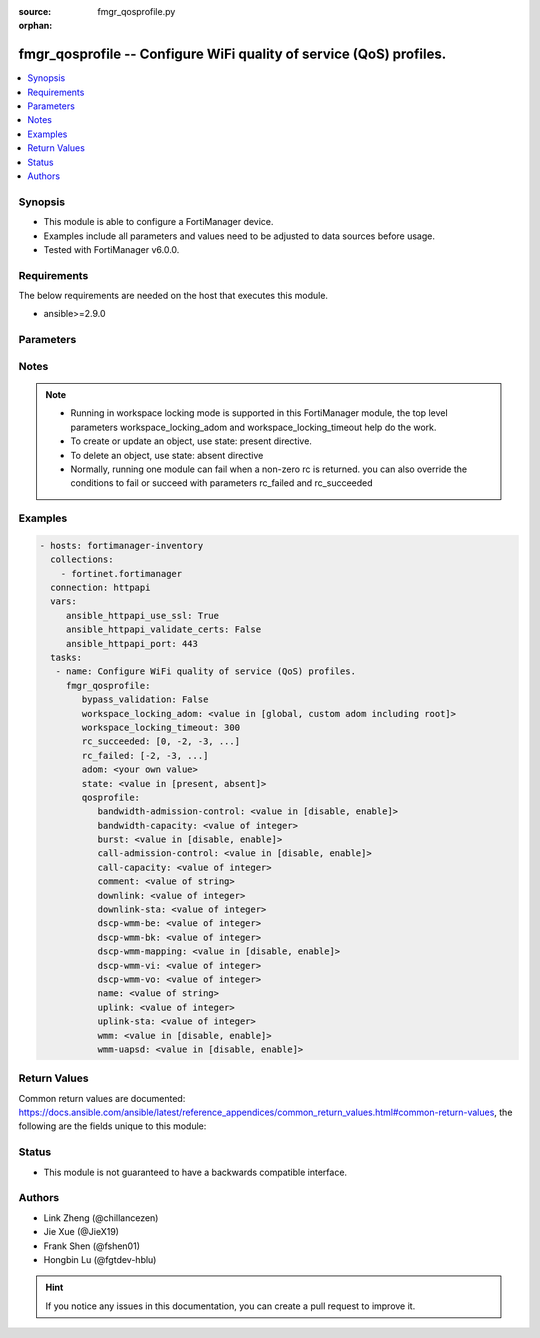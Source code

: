 :source: fmgr_qosprofile.py

:orphan:

.. _fmgr_qosprofile:

fmgr_qosprofile -- Configure WiFi quality of service (QoS) profiles.
++++++++++++++++++++++++++++++++++++++++++++++++++++++++++++++++++++

.. versionadded:: 2.10

.. contents::
   :local:
   :depth: 1


Synopsis
--------

- This module is able to configure a FortiManager device.
- Examples include all parameters and values need to be adjusted to data sources before usage.
- Tested with FortiManager v6.0.0.


Requirements
------------
The below requirements are needed on the host that executes this module.

- ansible>=2.9.0



Parameters
----------

.. raw:: html

 <ul>
 <li><span class="li-head">bypass_validation</span> - Only set to True when module schema diffs with FortiManager API structure, module continues to execute without validating parameters <span class="li-normal">type: bool</span> <span class="li-required">required: false</span> <span class="li-normal"> default: False</span> </li>
 <li><span class="li-head">workspace_locking_adom</span> - Acquire the workspace lock if FortiManager is running in workspace mode <span class="li-normal">type: str</span> <span class="li-required">required: false</span> <span class="li-normal"> choices: global, custom adom including root</span> </li>
 <li><span class="li-head">workspace_locking_timeout</span> - The maximum time in seconds to wait for other users to release workspace lock <span class="li-normal">type: integer</span> <span class="li-required">required: false</span>  <span class="li-normal">default: 300</span> </li>
 <li><span class="li-head">rc_succeeded</span> - The rc codes list with which the conditions to succeed will be overriden <span class="li-normal">type: list</span> <span class="li-required">required: false</span> </li>
 <li><span class="li-head">rc_failed</span> - The rc codes list with which the conditions to fail will be overriden <span class="li-normal">type: list</span> <span class="li-required">required: false</span> </li>
 <li><span class="li-head">state</span> - The directive to create, update or delete an object <span class="li-normal">type: str</span> <span class="li-required">required: true</span> <span class="li-normal"> choices: present, absent</span> </li>
 <li><span class="li-head">adom</span> - The parameter in requested url <span class="li-normal">type: str</span> <span class="li-required">required: true</span> </li>
 <li><span class="li-head">qosprofile</span> - Configure WiFi quality of service (QoS) profiles. <span class="li-normal">type: dict</span></li>
 <ul class="ul-self">
 <li><span class="li-head">bandwidth-admission-control</span> - Enable/disable WMM bandwidth admission control. <span class="li-normal">type: str</span>  <span class="li-normal">choices: [disable, enable]</span> </li>
 <li><span class="li-head">bandwidth-capacity</span> - Maximum bandwidth capacity allowed (1 - 600000 Kbps, default = 2000). <span class="li-normal">type: int</span> </li>
 <li><span class="li-head">burst</span> - Enable/disable client rate burst. <span class="li-normal">type: str</span>  <span class="li-normal">choices: [disable, enable]</span> </li>
 <li><span class="li-head">call-admission-control</span> - Enable/disable WMM call admission control. <span class="li-normal">type: str</span>  <span class="li-normal">choices: [disable, enable]</span> </li>
 <li><span class="li-head">call-capacity</span> - Maximum number of Voice over WLAN (VoWLAN) phones allowed (0 - 60, default = 10). <span class="li-normal">type: int</span> </li>
 <li><span class="li-head">comment</span> - Comment. <span class="li-normal">type: str</span> </li>
 <li><span class="li-head">downlink</span> - Maximum downlink bandwidth for Virtual Access Points (VAPs) (0 - 2097152 Kbps, default = 0, 0 means no limit). <span class="li-normal">type: int</span> </li>
 <li><span class="li-head">downlink-sta</span> - Maximum downlink bandwidth for clients (0 - 2097152 Kbps, default = 0, 0 means no limit). <span class="li-normal">type: int</span> </li>
 <li><span class="li-head">dscp-wmm-be</span> - No description for the parameter <span class="li-normal">type: int</span></li>
 <li><span class="li-head">dscp-wmm-bk</span> - No description for the parameter <span class="li-normal">type: int</span></li>
 <li><span class="li-head">dscp-wmm-mapping</span> - Enable/disable Differentiated Services Code Point (DSCP) mapping. <span class="li-normal">type: str</span>  <span class="li-normal">choices: [disable, enable]</span> </li>
 <li><span class="li-head">dscp-wmm-vi</span> - No description for the parameter <span class="li-normal">type: int</span></li>
 <li><span class="li-head">dscp-wmm-vo</span> - No description for the parameter <span class="li-normal">type: int</span></li>
 <li><span class="li-head">name</span> - WiFi QoS profile name. <span class="li-normal">type: str</span> </li>
 <li><span class="li-head">uplink</span> - Maximum uplink bandwidth for Virtual Access Points (VAPs) (0 - 2097152 Kbps, default = 0, 0 means no limit). <span class="li-normal">type: int</span> </li>
 <li><span class="li-head">uplink-sta</span> - Maximum uplink bandwidth for clients (0 - 2097152 Kbps, default = 0, 0 means no limit). <span class="li-normal">type: int</span> </li>
 <li><span class="li-head">wmm</span> - Enable/disable WiFi multi-media (WMM) control. <span class="li-normal">type: str</span>  <span class="li-normal">choices: [disable, enable]</span> </li>
 <li><span class="li-head">wmm-uapsd</span> - Enable/disable WMM Unscheduled Automatic Power Save Delivery (U-APSD) power save mode. <span class="li-normal">type: str</span>  <span class="li-normal">choices: [disable, enable]</span> </li>
 </ul>
 </ul>






Notes
-----
.. note::

   - Running in workspace locking mode is supported in this FortiManager module, the top level parameters workspace_locking_adom and workspace_locking_timeout help do the work.

   - To create or update an object, use state: present directive.

   - To delete an object, use state: absent directive

   - Normally, running one module can fail when a non-zero rc is returned. you can also override the conditions to fail or succeed with parameters rc_failed and rc_succeeded

Examples
--------

.. code-block:: yaml+jinja

 - hosts: fortimanager-inventory
   collections:
     - fortinet.fortimanager
   connection: httpapi
   vars:
      ansible_httpapi_use_ssl: True
      ansible_httpapi_validate_certs: False
      ansible_httpapi_port: 443
   tasks:
    - name: Configure WiFi quality of service (QoS) profiles.
      fmgr_qosprofile:
         bypass_validation: False
         workspace_locking_adom: <value in [global, custom adom including root]>
         workspace_locking_timeout: 300
         rc_succeeded: [0, -2, -3, ...]
         rc_failed: [-2, -3, ...]
         adom: <your own value>
         state: <value in [present, absent]>
         qosprofile:
            bandwidth-admission-control: <value in [disable, enable]>
            bandwidth-capacity: <value of integer>
            burst: <value in [disable, enable]>
            call-admission-control: <value in [disable, enable]>
            call-capacity: <value of integer>
            comment: <value of string>
            downlink: <value of integer>
            downlink-sta: <value of integer>
            dscp-wmm-be: <value of integer>
            dscp-wmm-bk: <value of integer>
            dscp-wmm-mapping: <value in [disable, enable]>
            dscp-wmm-vi: <value of integer>
            dscp-wmm-vo: <value of integer>
            name: <value of string>
            uplink: <value of integer>
            uplink-sta: <value of integer>
            wmm: <value in [disable, enable]>
            wmm-uapsd: <value in [disable, enable]>



Return Values
-------------


Common return values are documented: https://docs.ansible.com/ansible/latest/reference_appendices/common_return_values.html#common-return-values, the following are the fields unique to this module:


.. raw:: html

 <ul>
 <li> <span class="li-return">request_url</span> - The full url requested <span class="li-normal">returned: always</span> <span class="li-normal">type: str</span> <span class="li-normal">sample: /sys/login/user</span></li>
 <li> <span class="li-return">response_code</span> - The status of api request <span class="li-normal">returned: always</span> <span class="li-normal">type: int</span> <span class="li-normal">sample: 0</span></li>
 <li> <span class="li-return">response_message</span> - The descriptive message of the api response <span class="li-normal">returned: always</span> <span class="li-normal">type: str</span> <span class="li-normal">sample: OK</li>
 <li> <span class="li-return">response_data</span> - The data body of the api response <span class="li-normal">returned: optional</span> <span class="li-normal">type: list or dict</span></li>
 </ul>





Status
------

- This module is not guaranteed to have a backwards compatible interface.


Authors
-------

- Link Zheng (@chillancezen)
- Jie Xue (@JieX19)
- Frank Shen (@fshen01)
- Hongbin Lu (@fgtdev-hblu)


.. hint::

    If you notice any issues in this documentation, you can create a pull request to improve it.



